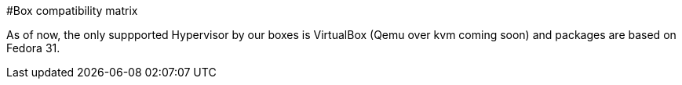 #Box compatibility matrix
[[main-title]]

As of now, the only suppported Hypervisor by our boxes is VirtualBox (Qemu over kvm coming soon) and packages are based on Fedora 31. +
